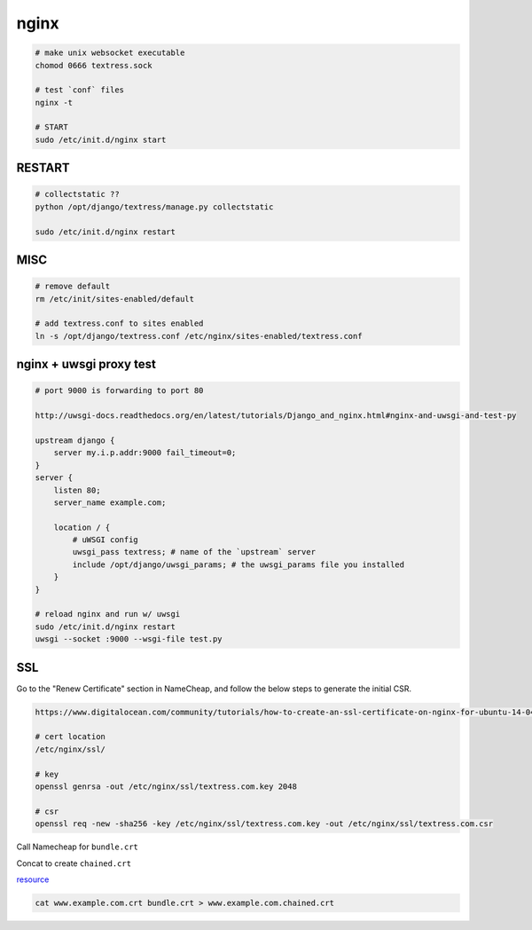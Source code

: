 nginx
=====

.. code-block::

    # make unix websocket executable
    chomod 0666 textress.sock

    # test `conf` files
    nginx -t

    # START
    sudo /etc/init.d/nginx start 


RESTART
-------

.. code-block::

    # collectstatic ??
    python /opt/django/textress/manage.py collectstatic

    sudo /etc/init.d/nginx restart



MISC
----

.. code-block::

    # remove default
    rm /etc/init/sites-enabled/default

    # add textress.conf to sites enabled
    ln -s /opt/django/textress.conf /etc/nginx/sites-enabled/textress.conf


nginx + uwsgi proxy test
------------------------

.. code-block::

    # port 9000 is forwarding to port 80

    http://uwsgi-docs.readthedocs.org/en/latest/tutorials/Django_and_nginx.html#nginx-and-uwsgi-and-test-py

    upstream django {
        server my.i.p.addr:9000 fail_timeout=0; 
    }
    server {
        listen 80;
        server_name example.com;

        location / {
            # uWSGI config
            uwsgi_pass textress; # name of the `upstream` server
            include /opt/django/uwsgi_params; # the uwsgi_params file you installed
        }
    }

    # reload nginx and run w/ uwsgi
    sudo /etc/init.d/nginx restart
    uwsgi --socket :9000 --wsgi-file test.py


SSL
---
Go to the "Renew Certificate" section in NameCheap, and follow the below steps to generate the initial CSR.

.. code-block::

    https://www.digitalocean.com/community/tutorials/how-to-create-an-ssl-certificate-on-nginx-for-ubuntu-14-04

    # cert location
    /etc/nginx/ssl/

    # key
    openssl genrsa -out /etc/nginx/ssl/textress.com.key 2048

    # csr
    openssl req -new -sha256 -key /etc/nginx/ssl/textress.com.key -out /etc/nginx/ssl/textress.com.csr

Call Namecheap for ``bundle.crt``

Concat to create ``chained.crt``

`resource <http://nginx.org/en/docs/http/configuring_https_servers.html>`_

.. code-block::

    cat www.example.com.crt bundle.crt > www.example.com.chained.crt
